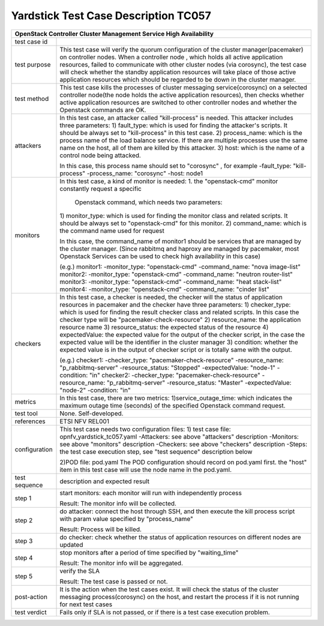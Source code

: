 .. This work is licensed under a Creative Commons Attribution 4.0 International
.. License.
.. http://creativecommons.org/licenses/by/4.0
.. (c) OPNFV, Yin Kanglin and others.
.. 14_ykl@tongji.edu.cn

*************************************
Yardstick Test Case Description TC057
*************************************

+-----------------------------------------------------------------------------+
|OpenStack Controller Cluster Management Service High Availability            |
+==============+==============================================================+
|test case id  |                                                              |
+--------------+--------------------------------------------------------------+
|test purpose  | This test case will verify the quorum configuration of the   |
|              | cluster manager(pacemaker) on controller nodes. When a       |
|              | controller node , which holds all active application         |
|              | resources, failed to communicate with other cluster nodes    |
|              | (via corosync), the test case will check whether the standby |
|              | application resources will take place of those active        |
|              | application resources which should be regarded to be down in |
|              | the cluster manager.                                         |
+--------------+--------------------------------------------------------------+
|test method   | This test case kills the processes of cluster messaging      |
|              | service(corosync) on a selected controller node(the node     |
|              | holds the active application resources), then checks whether |
|              | active application resources are switched to other           |
|              | controller nodes and whether the Openstack commands are OK.  |
+--------------+--------------------------------------------------------------+
|attackers     | In this test case, an attacker called "kill-process" is      |
|              | needed. This attacker includes three parameters:             |
|              | 1) fault_type: which is used for finding the attacker's      |
|              | scripts. It should be always set to "kill-process" in this   |
|              | test case.                                                   |
|              | 2) process_name: which is the process name of the load       |
|              | balance service. If there are multiple processes use the     |
|              | same name on the host, all of them are killed by this        |
|              | attacker.                                                    |
|              | 3) host: which is the name of a control node being attacked. |
|              |                                                              |
|              | In this case, this process name should set to "corosync" ,   |
|              | for example                                                  |
|              | -fault_type: "kill-process"                                  |
|              | -process_name: "corosync"                                    |
|              | -host: node1                                                 |
+--------------+--------------------------------------------------------------+
|monitors      | In this test case, a kind of monitor is needed:              |
|              | 1. the "openstack-cmd" monitor constantly request a specific |
|              |    Openstack command, which needs two parameters:            |
|              | 1) monitor_type: which is used for finding the monitor class |
|              | and related scripts. It should be always set to              |
|              | "openstack-cmd" for this monitor.                            |
|              | 2) command_name: which is the command name used for request  |
|              |                                                              |
|              | In this case, the command_name of monitor1 should be services|
|              | that are managed by the cluster manager. (Since rabbitmq and |
|              | haproxy are managed by pacemaker, most Openstack Services    |
|              | can be used to check high availability in this case)         |
|              |                                                              |
|              | (e.g.)                                                       |
|              | monitor1:                                                    |
|              | -monitor_type: "openstack-cmd"                               |
|              | -command_name: "nova image-list"                             |
|              | monitor2:                                                    |
|              | -monitor_type: "openstack-cmd"                               |
|              | -command_name: "neutron router-list"                         |
|              | monitor3:                                                    |
|              | -monitor_type: "openstack-cmd"                               |
|              | -command_name: "heat stack-list"                             |
|              | monitor4:                                                    |
|              | -monitor_type: "openstack-cmd"                               |
|              | -command_name: "cinder list"                                 |
|              |                                                              |
+--------------+--------------------------------------------------------------+
|checkers      | In this test case, a checker is needed, the checker will     |
|              | the status of application resources in pacemaker and the     |
|              | checker have three parameters:                               |
|              | 1) checker_type: which is used for finding the result        |
|              | checker class and related scripts. In this case the checker  |
|              | type will be "pacemaker-check-resource"                      |
|              | 2) resource_name: the application resource name              |
|              | 3) resource_status: the expected status of the resource      |
|              | 4) expectedValue: the expected value for the output of the   |
|              | checker script, in the case the expected value will be the   |
|              | identifier in the cluster manager                            |
|              | 3) condition: whether the expected value is in the output of |
|              | checker script or is totally same with the output.           |
|              |                                                              |
|              | (e.g.)                                                       |
|              | checker1:                                                    |
|              | -checker_type: "pacemaker-check-resource"                    |
|              | -resource_name: "p_rabbitmq-server"                          |
|              | -resource_status: "Stopped"                                  |
|              | -expectedValue: "node-1"                                     |
|              | -condition: "in"                                             |
|              | checker2:                                                    |
|              | -checker_type: "pacemaker-check-resource"                    |
|              | -resource_name: "p_rabbitmq-server"                          |
|              | -resource_status: "Master"                                   |
|              | -expectedValue: "node-2"                                     |
|              | -condition: "in"                                             |
+--------------+--------------------------------------------------------------+
|metrics       | In this test case, there are two metrics:                    |
|              | 1)service_outage_time: which indicates the maximum outage    |
|              | time (seconds) of the specified Openstack command request.   |
+--------------+--------------------------------------------------------------+
|test tool     | None. Self-developed.                                        |
+--------------+--------------------------------------------------------------+
|references    | ETSI NFV REL001                                              |
+--------------+--------------------------------------------------------------+
|configuration | This test case needs two configuration files:                |
|              | 1) test case file: opnfv_yardstick_tc057.yaml                |
|              | -Attackers: see above "attackers" description                |
|              | -Monitors: see above "monitors" description                  |
|              | -Checkers: see above "checkers" description                  |
|              | -Steps: the test case execution step, see "test sequence"    |
|              | description below                                            |
|              |                                                              |
|              | 2)POD file: pod.yaml                                         |
|              | The POD configuration should record on pod.yaml first.       |
|              | the "host" item in this test case will use the node name in  |
|              | the pod.yaml.                                                |
+--------------+------+----------------------------------+--------------------+
|test sequence | description and expected result                              |
|              |                                                              |
+--------------+--------------------------------------------------------------+
|step 1        | start monitors:                                              |
|              | each monitor will run with independently process             |
|              |                                                              |
|              | Result: The monitor info will be collected.                  |
|              |                                                              |
+--------------+--------------------------------------------------------------+
|step 2        | do attacker: connect the host through SSH, and then execute  |
|              | the kill process script with param value specified by        |
|              | "process_name"                                               |
|              |                                                              |
|              | Result: Process will be killed.                              |
|              |                                                              |
+--------------+--------------------------------------------------------------+
|step 3        | do checker: check whether the status of application          |
|              | resources on different nodes are updated                     |
|              |                                                              |
+--------------+--------------------------------------------------------------+
|step 4        | stop monitors after a period of time specified by            |
|              | "waiting_time"                                               |
|              |                                                              |
|              | Result: The monitor info will be aggregated.                 |
|              |                                                              |
+--------------+--------------------------------------------------------------+
|step 5        | verify the SLA                                               |
|              |                                                              |
|              | Result: The test case is passed or not.                      |
|              |                                                              |
+--------------+------+----------------------------------+--------------------+
|post-action   | It is the action when the test cases exist. It will check the|
|              | status of the cluster messaging process(corosync) on the     |
|              | host, and restart the process if it is not running for next  |
|              | test cases                                                   |
+--------------+------+----------------------------------+--------------------+
|test verdict  | Fails only if SLA is not passed, or if there is a test case  |
|              | execution problem.                                           |
+--------------+--------------------------------------------------------------+
